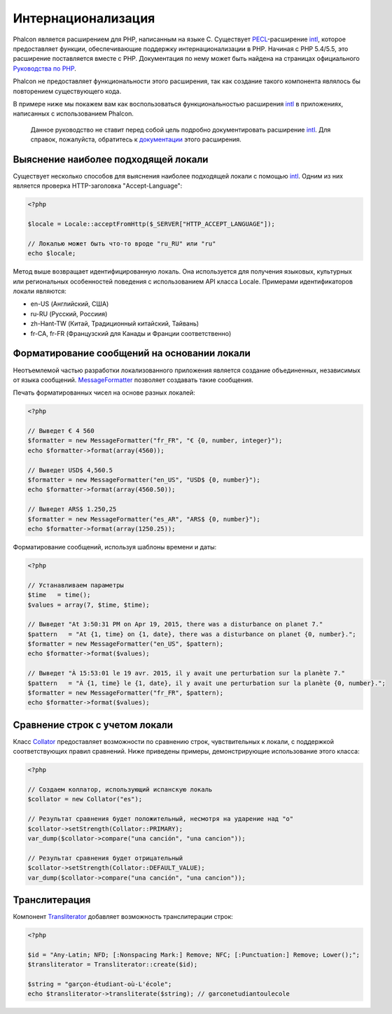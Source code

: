 Интернационализация
===================
Phalcon является расширением для PHP, написанным на языке C. Существует PECL_-расширение intl_, которое предоставляет функции, обеспечивающие
поддержку интернационализации в PHP.
Начиная с PHP 5.4/5.5, это расширение поставляется вместе с PHP. Документация по нему может быть найдена на страницах официального `Руководства по PHP`_.

Phalcon не предоставляет функциональности этого расширения, так как создание такого компонента являлось бы повторением существующего кода.

В примере ниже мы покажем вам как воспользоваться функциональностью расширения intl_ в приложениях, написанных с использованием Phalcon.

.. highlights::
   Данное руководство не ставит перед собой цель подробно документировать расширение intl_. Для справок, пожалуйста, обратитесь к `документации`_ этого расширения.

Выяснение наиболее подходящей локали
------------------------------------
Существует несколько способов для выяснения наиболее подходящей локали с помощью intl_. Одним из них является проверка HTTP-заголовка "Accept-Language":

.. code-block:: php

    <?php

    $locale = Locale::acceptFromHttp($_SERVER["HTTP_ACCEPT_LANGUAGE"]);

    // Локалью может быть что-то вроде "ru_RU" или "ru"
    echo $locale;

Метод выше возвращает идентифицированную локаль. Она используется для получения языковых, культурных или региональных особенностей поведения с использованием
API класса Locale.
Примерами идентификаторов локали являются:

* en-US (Английский, США)
* ru-RU (Русский, Россиия)
* zh-Hant-TW (Китай, Традиционный китайский, Тайвань)
* fr-CA, fr-FR (Французский для Канады и Франции соответственно)

Форматирование сообщений на основании локали
--------------------------------------------
Неотъемлемой частью разработки локализованного приложения является создание объединенных, независимых от языка сообщений. MessageFormatter_ позволяет
создавать такие сообщения.

Печать форматированных чисел на основе разных локалей:

.. code-block:: php

    <?php

    // Выведет € 4 560
    $formatter = new MessageFormatter("fr_FR", "€ {0, number, integer}");
    echo $formatter->format(array(4560));

    // Выведет USD$ 4,560.5
    $formatter = new MessageFormatter("en_US", "USD$ {0, number}");
    echo $formatter->format(array(4560.50));

    // Выведет ARS$ 1.250,25
    $formatter = new MessageFormatter("es_AR", "ARS$ {0, number}");
    echo $formatter->format(array(1250.25));

Форматирование сообщений, используя шаблоны времени и даты:

.. code-block:: php

    <?php

    // Устанавливаем параметры
    $time   = time();
    $values = array(7, $time, $time);

    // Выведет "At 3:50:31 PM on Apr 19, 2015, there was a disturbance on planet 7."
    $pattern   = "At {1, time} on {1, date}, there was a disturbance on planet {0, number}.";
    $formatter = new MessageFormatter("en_US", $pattern);
    echo $formatter->format($values);

    // Выведет "À 15:53:01 le 19 avr. 2015, il y avait une perturbation sur la planète 7."
    $pattern   = "À {1, time} le {1, date}, il y avait une perturbation sur la planète {0, number}.";
    $formatter = new MessageFormatter("fr_FR", $pattern);
    echo $formatter->format($values);

Сравнение строк с учетом локали
-------------------------------
Класс Collator_ предоставляет возможности по сравнению строк, чувствительных к локали, с поддержкой соответствующих правил сравнений. Ниже приведены
примеры, демонстрирующие использование этого класса:

.. code-block:: php

    <?php

    // Создаем коллатор, использующий испанскую локаль
    $collator = new Collator("es");

    // Результат сравнения будет положительный, несмотря на ударение над "о"
    $collator->setStrength(Collator::PRIMARY);
    var_dump($collator->compare("una canción", "una cancion"));

    // Результат сравнения будет отрицательный
    $collator->setStrength(Collator::DEFAULT_VALUE);
    var_dump($collator->compare("una canción", "una cancion"));

Транслитерация
--------------
Компонент Transliterator_ добавляет возможность транслитерации строк:

.. code-block:: php

    <?php

    $id = "Any-Latin; NFD; [:Nonspacing Mark:] Remove; NFC; [:Punctuation:] Remove; Lower();";
    $transliterator = Transliterator::create($id);

    $string = "garçon-étudiant-où-L'école";
    echo $transliterator->transliterate($string); // garconetudiantoulecole

.. _PECL: http://pecl.php.net/package/intl
.. _intl: http://pecl.php.net/package/intl
.. _`Руководства по PHP`: http://www.php.net/manual/ru/intro.intl.php
.. _документации: http://www.php.net/manual/ru/book.intl.php
.. _MessageFormatter: http://www.php.net/manual/ru/class.messageformatter.php
.. _Collator: http://www.php.net/manual/ru/class.collator.php
.. _Transliterator: http://www.php.net/manual/en/class.transliterator.php
